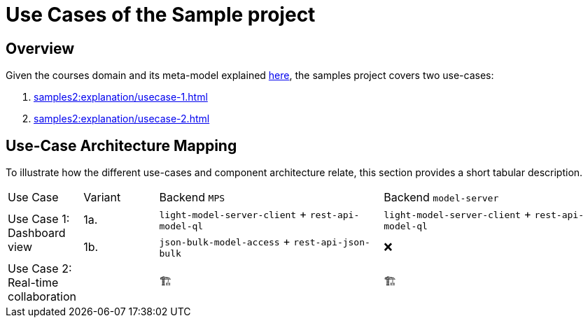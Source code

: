 = Use Cases of the Sample project
:navtitle: Use-cases Overview

== Overview

Given the courses domain and its meta-model explained xref:samples2:explanation/courses-domain.adoc[here], the samples project covers two use-cases:

. xref:samples2:explanation/usecase-1.adoc[]
. xref:samples2:explanation/usecase-2.adoc[]

== Use-Case Architecture Mapping

To illustrate how the different use-cases and component architecture relate, this section provides a short tabular description.

[frame=none,grid=rows,cols="1,1,3,3"]
|===
| Use Case                      | Variant | Backend `MPS` | Backend `model-server`
.2+| Use Case 1: Dashboard view | 1a. | `light-model-server-client` + `rest-api-model-ql` | `light-model-server-client` + `rest-api-model-ql`
                                | 1b. | `json-bulk-model-access`    + `rest-api-json-bulk`| ❌

| Use Case 2: Real-time collaboration |  | 🏗️ | 🏗️
|===

